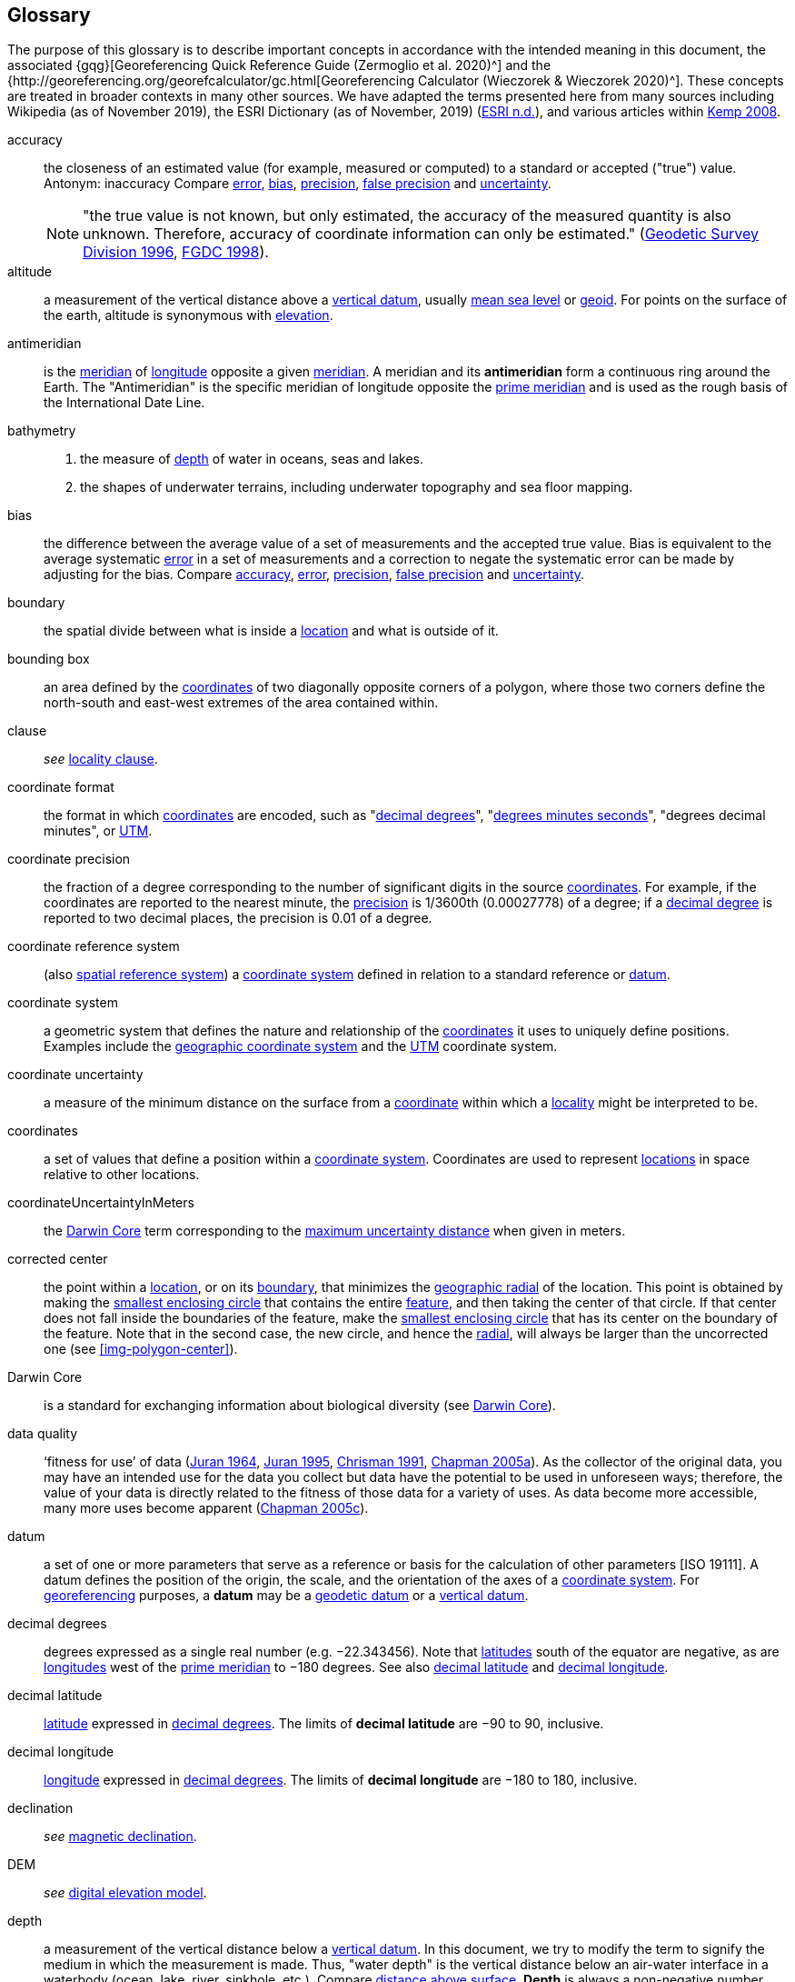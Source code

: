 [glossary]
== Glossary

The purpose of this glossary is to describe important concepts in accordance with the intended meaning in this document, the associated {gqg}[Georeferencing Quick Reference Guide (Zermoglio et al. 2020)^] and the {http://georeferencing.org/georefcalculator/gc.html[Georeferencing Calculator (Wieczorek & Wieczorek 2020)^]. These concepts are treated in broader contexts in many other sources. We have adapted the terms presented here from many sources including Wikipedia (as of November 2019), the ESRI Dictionary (as of November, 2019) (https://support.esri.com/en/other-resources/gis-dictionary/browse/[ESRI n.d.^]), and various articles within https://doi.org/10.4135/9781412953962[Kemp 2008^].

[glossary]
[[accuracy]]accuracy:: the closeness of an estimated value (for example, measured or computed) to a standard or accepted ("true") value. Antonym: inaccuracy Compare <<error>>, <<bias>>, <<precision>>, <<false precision>> and <<uncertainty>>.
+
NOTE: "the true value is not known, but only estimated, the accuracy of the measured quantity is also unknown. Therefore, accuracy of coordinate information can only be estimated." (ftp://glonass-center.ru/REPORTS/OLD/NRCAN/Accuracy_Standards.pdf[Geodetic Survey Division 1996^], https://www.fgdc.gov/standards/projects/accuracy/part3/chapter3[FGDC 1998^]).

[[altitude]]altitude:: a measurement of the vertical distance above a <<vertical datum>>, usually <<mean sea level>> or <<geoid>>. For points on the surface of the earth, altitude is synonymous with <<elevation>>.

[[antimeridian]]antimeridian:: is the <<meridian>> of <<longitude>> opposite a given <<meridian>>. A meridian and its *antimeridian* form a continuous ring around the Earth. The "Antimeridian" is the specific meridian of longitude opposite the <<prime meridian>> and is used as the rough basis of the International Date Line.

[[bathymetry]]bathymetry::
1. the measure of <<depth>> of water in oceans, seas and lakes.
2. the shapes of underwater terrains, including underwater topography and sea floor mapping.

[[bias]]bias:: the difference between the average value of a set of measurements and the accepted true value. Bias is equivalent to the average systematic <<error>> in a set of measurements and a correction to negate the systematic error can be made by adjusting for the bias. Compare <<accuracy>>, <<error>>, <<precision>>, <<false precision>> and <<uncertainty>>.

[[boundary]]boundary:: the spatial divide between what is inside a <<location>> and what is outside of it.

[[bounding-box]]bounding box:: an area defined by the <<coordinates>> of two diagonally opposite corners of a polygon, where those two corners define the north-south and east-west extremes of the area contained within.

clause:: _see_ <<locality clause>>.

[[coordinate-format]]coordinate format:: the format in which <<coordinates>> are encoded, such as "<<decimal degrees>>", "<<DMS,degrees minutes seconds>>", "degrees decimal minutes", or <<UTM>>.

[[coordinate-precision]]coordinate precision:: the fraction of a degree corresponding to the number of significant digits in the source <<coordinates>>. For example, if the coordinates are reported to the nearest minute, the <<precision>> is 1/3600th (0.00027778) of a degree; if a <<decimal-degrees,decimal degree>> is reported to two decimal places, the precision is 0.01 of a degree.

[[coordinate-reference-system]]coordinate reference system:: (also <<spatial reference system>>) a <<coordinate system>> defined in relation to a standard reference or <<datum>>.

[[coordinate-system]]coordinate system:: a geometric system that defines the nature and relationship of the <<coordinates>> it uses to uniquely define positions. Examples include the <<geographic coordinate system>> and the <<UTM>> coordinate system.

[[coordinate-uncertainty]]coordinate uncertainty:: a measure of the minimum distance on the surface from a <<coordinates,coordinate>> within which a <<locality>> might be interpreted to be.

[[coordinates]]coordinates:: a set of values that define a position within a <<coordinate system>>. Coordinates are used to represent <<location,locations>> in space relative to other locations.

[[coordinateUncertaintyInMeters]]coordinateUncertaintyInMeters:: the <<Darwin Core>> term corresponding to the <<maximum uncertainty distance>> when given in meters.

[[corrected-center]]corrected center:: the point within a <<location>>, or on its <<boundary>>, that minimizes the <<geographic radial>> of the location. This point is obtained by making the <<smallest enclosing circle>> that contains the entire <<feature>>, and then taking the center of that circle. If that center does not fall inside the boundaries of the feature, make the <<smallest enclosing circle>> that has its center on the boundary of the feature. Note that in the second case, the new circle, and hence the <<radial>>, will always be larger than the uncorrected one (see xref:img-polygon-center[xrefstyle="short"]).

[[Darwin-Core]]Darwin Core:: is a standard for exchanging information about biological diversity (see https://www.tdwg.org/standards/dwc/[Darwin Core^]).

[[data-quality]]data quality:: ‘fitness for use’ of data (<<juran,Juran 1964>>, <<juran-2ed,Juran 1995>>, <<chrisman,Chrisman 1991>>, https://doi.org/10.15468/doc.jrgg-a190[Chapman 2005a^]). As the collector of the original data, you may have an intended use for the data you collect but data have the potential to be used in unforeseen ways; therefore, the value of your data is directly related to the fitness of those data for a variety of uses. As data become more accessible, many more uses become apparent (http://www.gbif.org/document/80545[Chapman 2005c^]).

[[datum]]datum:: a set of one or more parameters that serve as a reference or basis for the calculation of other parameters [ISO 19111]. A datum defines the position of the origin, the scale, and the orientation of the axes of a <<coordinate system>>. For <<georeference,georeferencing>> purposes, a *datum* may be a <<geodetic datum>> or a <<vertical datum>>.

[[decimal-degrees]]decimal degrees:: degrees expressed as a single real number (e.g. −22.343456). Note that <<latitude,latitudes>> south of the equator are negative, as are <<longitude,longitudes>> west of the <<prime meridian>> to −180 degrees. See also <<decimal latitude>> and <<decimal longitude>>.

[[decimal-latitude]]decimal latitude:: <<latitude>> expressed in <<decimal degrees>>. The limits of *decimal latitude* are −90 to 90, inclusive.

[[decimal-longitude]]decimal longitude:: <<longitude>> expressed in <<decimal degrees>>. The limits of *decimal longitude* are −180 to 180, inclusive.

declination:: _see_ <<magnetic declination>>.

[[DEM]]DEM:: _see_ <<digital elevation model>>.

[[depth]]depth:: a measurement of the vertical distance below a <<vertical datum>>. In this document, we try to modify the term to signify the medium in which the measurement is made. Thus, "water depth" is the vertical distance below an air-water interface in a waterbody (ocean, lake, river, sinkhole, etc.). Compare <<distance above surface>>. **Depth** is always a non-negative number.

[[digital-elevation-model,digital elevation model]]digital elevation model (DEM):: a digital representation of the elevation of <<location,locations>> on the surface of the earth, usually represented in the form of a rectangular <<grid>> (raster) that stores the <<elevation>> relative to <<mean sea level>> or some other known <<vertical datum>>. The term Digital Terrain Model (DTM) is sometimes used interchangeably with DEM, although it is usually restricted to models representing landscapes. A DTM usually contains additional surface information such as peaks and breaks in slope.

// TODO, link directly to heading?
[[direction]]direction:: _see_ <<heading>>.

[[distance-above-surface]]distance above surface:: in addition to <<elevation>> and <<depth>>, a measurement of the vertical distance above a reference point, with a minimum and a maximum distance to cover a range. For surface terrestrial <<location,locations>>, the reference point should be the elevation at ground level. Over a body of water (ocean, sea, lake, river, glacier, etc.), the reference point for aerial locations should be the elevation of the air-water interface, while the reference point for sub-surface benthic locations should be the interface between the water and the substrate. Locations within a water body should use depth rather than a negative <<distance above surface>>. Distances above a reference point should be expressed as positive numbers, while those below should be negative. The maximum distance above a surface will always be a number greater than or equal to the minimum distance above the surface. Since distances below a surface are negative numbers, the maximum distance will always be a number less than or equal to the minimum distance. Compare <<altitude>>.

[[DMS]]DMS:: degrees, minutes and seconds – one of the most common formats for expressing <<geographic coordinates>> on maps. A degree is divided into 60 minutes of arc and each minute is divided into 60 seconds of arc. Degrees, minutes and seconds are denoted by the symbols °, ′, ″. Degrees of <<latitude>> are integers between 0 and 90, and should be followed by an indicator for the hemisphere (e.g. N or S). Degrees of <<longitude>> are integers between 0 and 180, and should be followed by an indicator for the hemisphere (e.g. E or W).

[[easting]]easting:: within a <<coordinate reference system>> (e.g. as provided by a <<GPS>> or a map <<grid>> reference system), the line representing eastward distance from a reference <<meridian>> on a map.

[[elevation]]elevation:: a measurement of the vertical distance of a land or water surface above a <<vertical datum>>. On maps, the reference <<datum>> is generally some interpretation of <<mean sea level>> or the <<geoid>>, while in devices using <<GPS>>/<<GNSS>>, the reference datum is the <<ellipsoid>> of the <<geodetic datum>> to which the GPS unit is configured, though the device may make corrections to report the elevation above mean sea level or the geoid. **Elevations** that are above a reference point should be expressed as positive numbers, while those below should be negative. Compare <<depth>>, <<distance above surface>>, and <<altitude>>.

[[ellipsoid]]ellipsoid:: a three-dimensional, closed geometric <<shape>>, all planar sections of which are ellipses or circles. An ellipsoid has three independent axes. If an ellipsoid is made by rotating an ellipse about one of its axes, then two axes of the ellipsoid are the same, and it is called an ellipsoid of revolution. When used to represent a model of the earth, the ellipsoid is an oblate ellipsoid of revolution made by rotating an ellipse about its minor axis.

[[entry-point]]entry point:: {marine} the entry point on the surface of the ocean or lake where a diver enters the water and from which all activities are measured. See xref:img-underwater-event[xrefstyle="short"].

[[EPSG]]EPSG:: EPSG codes are defined by the International Association of Oil and Gas Producers, using a spatial reference identifier (SRID) to reference <<spatial reference system,spatial reference systems>>. The EPSG Geodetic Parameter Dataset (http://www.epsg.org/[IOPG 2019^]) is a collection of definitions of <<coordinate reference system,coordinate reference systems>> (including <<datum,datums>>) and <<coordinates,coordinate>> transformations which may be global, regional, national or local in application.

[[error]]error:: the difference between a computed, estimated, or measured value and the accepted true, specified, or theoretically correct value. It encompasses both the <<precision,imprecision>> of a measurement and its inaccuracies. Error can be either random or systematic. If the error is systematic, it is called "<<bias>>". Compare <<accuracy>>, <<bias>>, <<precision>>, <<false precision>> and <<uncertainty>>.

[[event]]event:: a process occurring at a particular <<location>> during a period of time. Used generically to cover various kinds of collecting events, sampling events, and observations.

[[extent]]extent:: the entire space within the <<boundary>> a <<location>> actually represents. The extent can be a volume, an area, or a distance.

[[false-precision]]false precision:: an artifact of recording data with a greater number of decimal places than implied by the original data. This often occurs following transformations from one unit or <<coordinate system>> to another, for example from feet to meters, or from <<DMS,degrees, minutes, and seconds>> to <<decimal degrees>>. In general, <<precision>> cannot be conserved across metric transformations; however, in practice it is often recorded as such. For example, a record of 10°20’ stored in a database in decimal degrees is ~10.3°. When exported from some databases, it will result in a value of 10.3333333333 with a <<precision>> of 10 decimal places in degrees rather than the original precision of 1-minute. Misinterpreting the precision of the <<coordinates,coordinate>> representation as a precision in distance on the ground, 10^-10^ degrees corresponds to about 0.002 mm at the equator, while the precision of 1-minute corresponds to about 2.6 km. This is not a true precision as it relates to the original data, but a false precision as reported from a combination of the coordinate conversion and the representation of resulting fraction in the export from a database. Compare with <<precision>> and <<accuracy>>.

[[feature]]feature:: an object of observation, measurement, or reference that can be represented spatially. Often categorized into "*feature types*" (e.g. mountain, road, populated place, etc.) and given names for specific instances (e.g. "Mount Everest", "Ruta 40", "Istanbul"), which are also sometimes referred to as "named places", "place names" or "toponyms".

[[footprint]]footprint:: see <<shape>>. Note that "footprint" was used in some earlier <<georeference,georeferencing>> documents and in the <<Darwin Core>> term names term:dwc[footprintWKT] and term:dwc[footprintSpatialFit].

[[gazetteer]]gazetteer:: an index of geographical <<feature,features>> and their <<location,locations>>, often with <<geographic coordinates>>.

[[generalization]]generalization:: in geographic terms, refers to the conversion of a geographic representation to one with less resolution and less information content; traditionally associated with a change in scale. Also referred to as: _fuzzying_, _dummying-up_, etc. (https://doi.org/10.15468/doc-5jp4-5g10[Chapman 2020^]).

[[geocode]]geocode:: the process (verb) or product (noun) of determining the <<coordinates>> for a street address. It is also sometimes used as a synonym for <<georeference>>.

[[geodetic-coordinate-reference-system]]geodetic coordinate reference system:: a <<coordinate reference system>> based on a <<geodetic datum>>, used to describe positions on the surface of the earth.

[[geodetic-datum]]geodetic datum:: a mathematical model that uses a reference <<ellipsoid>> to describe the size and shape of the surface of the earth and adds to it the information needed for the origin and orientation of <<coordinate system,coordinate systems>> on that surface.

[[geographic-boundary]]geographic boundary:: the representation in <<geographic coordinates>> of a vertical projection of a <<boundary>> onto a model of the surface of the earth.

[[geographic-center]]geographic center:: the midpoint of the extremes of <<latitude>> and <<longitude>> of a <<feature>>. *Geographic centers* are relatively easy to determine, but they generally do not correspond to the center obtained by a least circumscribing circle. For that reason it is not recommended to use a *geographic center* for any application in <<georeference,georeferencing>>. Compare <<corrected center>>.

[[geographic-component]]geographic component:: the part of a description of a <<location>> that consists of <<geographic coordinates>> and associated <<uncertainty>>. Non-geographic components of a location description include <<elevation>>, <<depth>>, and <<distance above surface>>.

[[geographic-coordinate-system]]geographic coordinate system:: a <<coordinate system>> that uses <<geographic coordinates>>.

[[geographic-coordinate-reference-system]]geographic coordinate reference system:: a <<geodetic coordinate reference system>> that uses <<geographic coordinates>>.

[[geographic-coordinates]]geographic coordinates:: a measurement of a <<location>> on the earth's surface expressed as <<latitude>> and <<longitude>>.

[[geographic-extent]]geographic extent:: the entire space within the <<geographic boundary>> of a <<location>>. The *geographic extent* can be an area or a distance.

[[geographic-information-system,geographic information system]]geographic information system (GIS):: is a set of computer-based tools designed to capture, store, manipulate, analyze, map, manage, and present all types of geographical data and information in the form of maps.

[[geographic-radial]]geographic radial:: the distance from the <<corrected center>> of a <<location>> to the furthest point on the <<geographic boundary>> of that location. The geographical radial is what contributes to calculations of the <<maximum uncertainty distance>> using the <<point-radius>> <<georeferencing method>>. The term *geographic radial,* as defined here, replaces its equivalent "extent" used in the early versions of these Best Practices and related documents, including the http://georeferencing.org/docs/GeoreferencingQuickGuide.pdf[Georeferencing Quick Reference Guide (Wieczorek et al. 2012a)^] and versions of the https://github.com/VertNet/georefcalculator/releases/tag/v20180620[Georeferencing Calculator (Wieczorek & Wieczorek 2018)^] and its http://georeferencing.org/gci2/docs/GeoreferencingCalculatorManualv2.html[Manual for the Georeferencing Calculator (Wieczorek & Bloom 2015)] before 2019, while the new definition of <<extent>> as found in this document remains more in keeping with common usage and understanding and has also been updated in the latest versions of the {gqg}[Georeferencing Quick Reference Guide (Zermoglio et al. 2020)^] and the https://doi.org/10.35035/gdwq-3v93[Georeferencing Calculator Manual (Bloom et al. 2020)^].

[[geoid]]geoid:: a global equipotential surface that approximates <<mean sea level>>. This surface is everywhere perpendicular to the force of gravity (https://doi.org/10.1007/978-94-011-5826-8[Loweth 1997^]).

[[geometry]]geometry:: the measures and properties of points, lines, and surfaces. **Geometry** is used to represent the <<geographic component>> of <<location,locations>>.

[[georeference]]georeference:: the process (verb) or product (noun) of interpreting a <<locality>> description into a spatially mappable representation using a <<georeferencing method>>. Compare with <<geocode>>. The usage here is distinct from the concept of georeferencing satellite and other imagery (known as georectification).

[[georeferencing-method]]georeferencing method:: the type of spatial representation produced as the output of a <<georeferencing protocol>>. In this document we discuss three particular methods of representation in detail, the <<shape>> method, the <<bounding-box>> method, and the <<point-radius>> method.

[[georeferencing-protocol]]georeferencing protocol:: the documented specific steps to apply to a <<locality>>, based on the <<locality type>>, to produce a particular type of spatial representation.

GIS:: _see_ <<geographic-information-system>>.

[[GUID,Globally Unique Identifier]]Globally Unique Identifier (GUID):: Globally Unique Identifier, a 128-bit string of characters applied to one and only one physical or digital entity so that the string uniquely identifies the entity and can be used to refer to the entity. See also <<Persistent Identifier, PID>>.

[[GNSS]]GNSS:: Global Navigation Satellite System, the generic term for satellite navigation systems that provide global autonomous geo-spatial positioning. This term encompasses <<GPS>>, GLONASS, Galileo, BeiDou and other regional systems.

[[GPS]]GPS:: Global Positioning System, a satellite-based system used for determining positions on or near the earth. Orbiting satellites transmit radio signals that allow a receiver to calculate its own <<location>> as <<coordinates>> and <<elevation>>, sometimes with <<accuracy>> estimates. A **GPS** or <<GNSS>> Receiver (including those in smartphones and cameras) is the instrument that receives the radio signals and translates them into <<geographic coordinates>>. See also <<GNSS>> of which **GPS** is one example.

[[GPS-receiver]]GPS (receiver):: The colloquial term used to refer to both **GPS** and <<GNSS>> receivers. A *GPS* or GNSS receiver is an instrument which, in combination with an inbuilt or separate antenna, is able to receive and interpret signals from GNSS satellites.

[[grid]]grid:: a network or array of evenly spaced orthogonal lines used to organize space into partitions. Often these are superimposed on a map and used for reference, such as <<UTM>> grid.

[[ground-zero]]ground zero:: {caves} the <<location>> on the land surface directly above a radiolocation point in a cave where the magnetic radiation lines are vertical. See xref:img-vertical-position-in-a-cave[xrefstyle="short"].

GUID:: _see_ <<GUID,Globally Unique Identifier>>.

[[heading]]heading:: compass direction such as east or northwest, or sometimes given as degrees clockwise from north. Usually used in conjunction with <<offset>> to give a distance and direction from a <<feature>>.

[[height-datum]]height datum:: _see_ <<vertical datum>>.

[[latitude]]latitude:: the angular distance of a point north or south of the equator.

[[locality]]locality:: the verbal representation of a <<location>>, also sometimes called _*locality* description_.

[[locality-clause]]locality clause:: a part of a <<locality>> description that can be categorized into one of the <<locality type,locality types>>, to which a specific <<georeferencing method>> can be applied.

[[locality-type]]locality type:: a category applied to a <<locality clause>> that determines the specific <<georeferencing method>> that should be applied.

[[location]]location:: a physical space that can be positioned and oriented relative to a reference point, and potentially described in a natural language <<locality>> description. In <<georeference,georeferencing>>, a **location** can have distinct representations based on distinct <<rules of interpretation>>, each of which is embodied in a <<georeferencing method>>.

[[longitude]]longitude:: the angular distance of a point east or west of a <<prime meridian>> at a given <<latitude>>.

[[magnetic-declination]]magnetic declination:: magnetic declination is the angle on the horizontal plane between magnetic north (the direction the north end of a magnetized compass needle points, corresponding to the direction of the Earth's magnetic field lines) and true north (the direction along a <<meridian>> towards the geographic North Pole). This angle varies depending on the position on the Earth's surface and https://en.wikipedia.org/wiki/Polar_wandering[changes^] over time.

[[maximum-uncertainty-distance]]maximum uncertainty distance:: the radius in a <<point-radius>> representation of a <<location>>, that is a numerical value that defines the upper limit of the horizontal distance from the position of the given <<geographic-coordinates,geographic coordinate>> to a point on the outer extremity of the geographic area within which the whole of a location lies. When given in meters, it corresponds to the <<Darwin Core>> term term:dwc[coordinateUncertaintyInMeter].

[[mean-sea-level]]mean sea level:: (MSL) a <<vertical datum>> from which heights such as <<elevation>> are usually measured. *Mean sea levels* were traditionally determined locally by measuring the midpoint between a mean low and mean high tide at a particular <<location>> averaged over a 19-year period covering a complete tidal cycle. More recently, *mean sea level* is best described by a <<geoid>>.

[[meridian]]meridian:: a line on the surface of the earth where all of the <<location,locations>> have the same <<longitude>>. Compare <<antimeridian>> and <<prime meridian>>.

[[named-place]]named place:: _see_ <<feature>>. Note that "named place" was used in some earlier <<georeference,georeferencing>> documents.

[[northing]]northing:: within a <<coordinate reference system>> (_e.g._, as provided by a <<GPS>> or a map <<grid>> reference system), the line representing northward distance from a reference <<latitude>>.

[[offset]]offset:: a displacement from a reference <<location>>. Usually used in conjunction with <<heading>> to give a distance and <<direction>> from a <<feature>>.

[[path]]path:: a route or track between one place and another. In some cases the path may cross itself.

[[PID]]PID:: a Persistent Identifier is a long-lasting reference to a document, file, web page, or other object. The term "persistent identifier" is usually used in the context of digital objects that are accessible over the Internet. There are many options for PIDs, such as <<GUID,Globally Unique Identifiers (GUIDs)>>, https://www.doi.org[Digital Object Identifiers (DOIs)^], and Universal Unique Identifiers (UUIDs).

[[point-radius]]point-radius:: a representation of the <<geographic component>> of a <<location>> as a <<geographic-coordinates,geographic coordinate>> and a <<maximum uncertainty distance>>. The <<point-radius>> <<georeferencing method>> produces <<georeference,georeferences>> that include geographic coordinates, a <<coordinate reference system>>, and a maximum uncertainty distance that encompasses all of the possible geographic coordinates where a <<locality>> might be interpreted to be. This representation encompasses all of the geographical <<uncertainty,uncertainties>> within a circle. The point-radius method uses ranges to represent the non-geographic descriptors of the location (<<elevation>>, <<depth>>, <<distance above surface>>).

[[precision]]precision::
+
--
1. the closeness of a repeated set of observations of the same quantity to one another – a measure of control over random <<error>>.
2. with values, it describes the finest unit of measurement used to express that value (e.g. if a record is reported to the nearest second, the precision is 1/3600^th^ of a degree; if a <<decimal degrees,decimal degree>> is reported to two decimal places, the precision is 0.01 of a degree).
--
+
Antonym: imprecision. Compare <<accuracy>>, <<error>>, <<bias>>, <<false precision>>, and <<uncertainty>>.

[[prime-meridian]]prime meridian:: the set of <<location,locations>> with <<longitude>> designated as 0 degrees east and west, to which all other longitudes are referenced. The Greenwich <<meridian>> is internationally recognized as the <<prime meridian>> for many popular and official purposes.

[[projection]]projection:: a series of transformations that convert the locations of points in a <<coordinate reference system>> on a curved surface (the reference surface or <<datum>>) to the <<location,locations>> of corresponding points in a coordinate reference system on a flat plane. The datum is an integral part of the projection, as projected <<coordinate system,coordinate systems>> are based on <<geographic coordinates>>, which are in turn referenced to a <<geodetic datum>>. It is possible, and even common for datasets to be in the same *projection*, but referenced to distinct geodetic datums, and therefore have different <<coordinates,coordinate>> values.

[[quality]]quality:: _see_ <<data quality>>.

[[radial]]radial:: the distance from a center point (e.g. the <<corrected center,corrected>> or <<geographic center>>) within a <<location>> to the furthest point on the outermost <<boundary>> of that <<location>>. See also <<geographic radial>>.

[[repatriate]]repatriate, repatriation:: the process of returning something to the source from which it was extracted. In the <<georeference,georeferencing>> sense, this refers to the process of adding the results of georeferencing to the original data, especially when georeferencing was done by a third party.

[[rules-of-interpretation]]rules of interpretation:: a documented set of steps to take in order to produce a standardized representation of source information.

[[sbas]]SBAS:: Satellite Based Augmentation System is a civil aviation safety-critical system that supports wide-area or regional augmentation through the use of geostationary (GEO) satellites that broadcast the augmentation information (see discussion in section <<Satellite Based Augmentation System>>).

[[shape]]shape:: synonym of <<footprint>>. A representation of the <<geographic component>> of a **location** as a <<geometry>>. The result of a <<georeferencing method,shape georeferencing method>> includes a shape as the geographic component of the <<georeference>>, which contains the set of all possible <<geographic coordinates>> where a <<location>> might be interpreted to be. This representation encompasses all of the geographical <<uncertainty,uncertainties>> within the geometry given. The *shape* method uses ranges to represent the non-geographic descriptors of the location (<<elevation>>, <<depth>>, <<distance above surface>>).

[[smallest-enclosing-circle]]smallest enclosing circle:: a circle with the smallest radius (<<radial>>) that contains all of a given set of points (or a given <<shape>>) on a surface (see https://en.wikipedia.org/wiki/Smallest-circle_problem[_Smallest-circle problem_^]). This is seldom the same as the <<geographic center>>, nor the midpoint between two most distant <<geographic coordinates>> of a <<location>>.

[[spatial-fit]]spatial fit:: a measure of how well one geometric representation matches another geometric representation as a ratio of the area of the larger of the two to the area of the smaller one. (See xref:img-spatial-fit[xrefstyle="short"]).

[[spatial-reference-system]]spatial reference system:: _see_ <<coordinate reference system>>.

[[stratigraphic-section]]stratigraphic section:: a local outcrop or series of adjacent outcrops that display a vertical sequence of strata in the order they were deposited.

[[transect]]transect:: a <<path>> along which observations, measurements, or samples are made. Transects are often recorded as a starting <<location>> and a terminating <<location>>.

[[trig-point]]trig point:: a surveyed reference point, often on high points of <<elevation>> (mountain tops, etc.) and usually designated with a fixed marker on a small pyramidal structure or a pillar. The exact <<location>> is determined by survey triangulation and hence the alternative names "trigonometrical point", "triangulation point" or "benchmark".

[[uncertainty]]uncertainty:: a measure of the incompleteness of one’s knowledge or information about an unknown quantity whose true value could be established if complete knowledge and a perfect measuring device were available (<<cullen,Cullen & Frey 1999>>). <<georeferencing method,Georeferencing methods>> codify how to incorporate uncertainties from a variety of sources (including <<accuracy>> and <<precision>>) in the interpretation of a <<location>>. Compare <<accuracy>>, <<error>>, <<bias>>, <<precision>>, and <<false precision>>.

[[UTM]]UTM:: Universal Transverse Mercator, a standardized <<coordinate system>> based on a metric rectangular <<grid>> system and a division of the earth into sixty 6-degree longitudinal zones. The scope of **UTM** covers from 84° N to 80° S. (See <<Universal Transverse Mercator (UTM) Coordinates>>).

[[vertical-datum]]vertical datum:: (also <<height datum>>) is a reference surface for vertical positions, such as <<elevation>>. *Vertical datums* fall into several categories, including: tidal, based on sea level; gravimetric, based on a <<geoid>>; geodetic, based on <<ellipsoid>> models of the Earth; or local, based on a local reference surface.

[[WAAS]]WAAS:: Wide Area Augmentation System is an air navigation aid developed by the US Federal Aviation Administration to augment the Global Positioning System (<<GPS>>), with the goal of improving its <<accuracy>>, integrity, and availability. See also <<SBAS>> of which *WAAS* is one example.

[[WGS84]]WGS84:: World Geodetic System 1984, a popular globally-used horizontal <<geodetic coordinate reference system>> (EPSG:4326) upon which raw <<GPS>> measurements are based (though a GPS receiver is capable of delivering <<coordinates>> in other reference systems). The term is also commonly used for the <<geodetic datum>> used by that system and for the <<ellipsoid>> (EPSG:7030) upon which that <<datum>> (EPSG:6326) is based.
